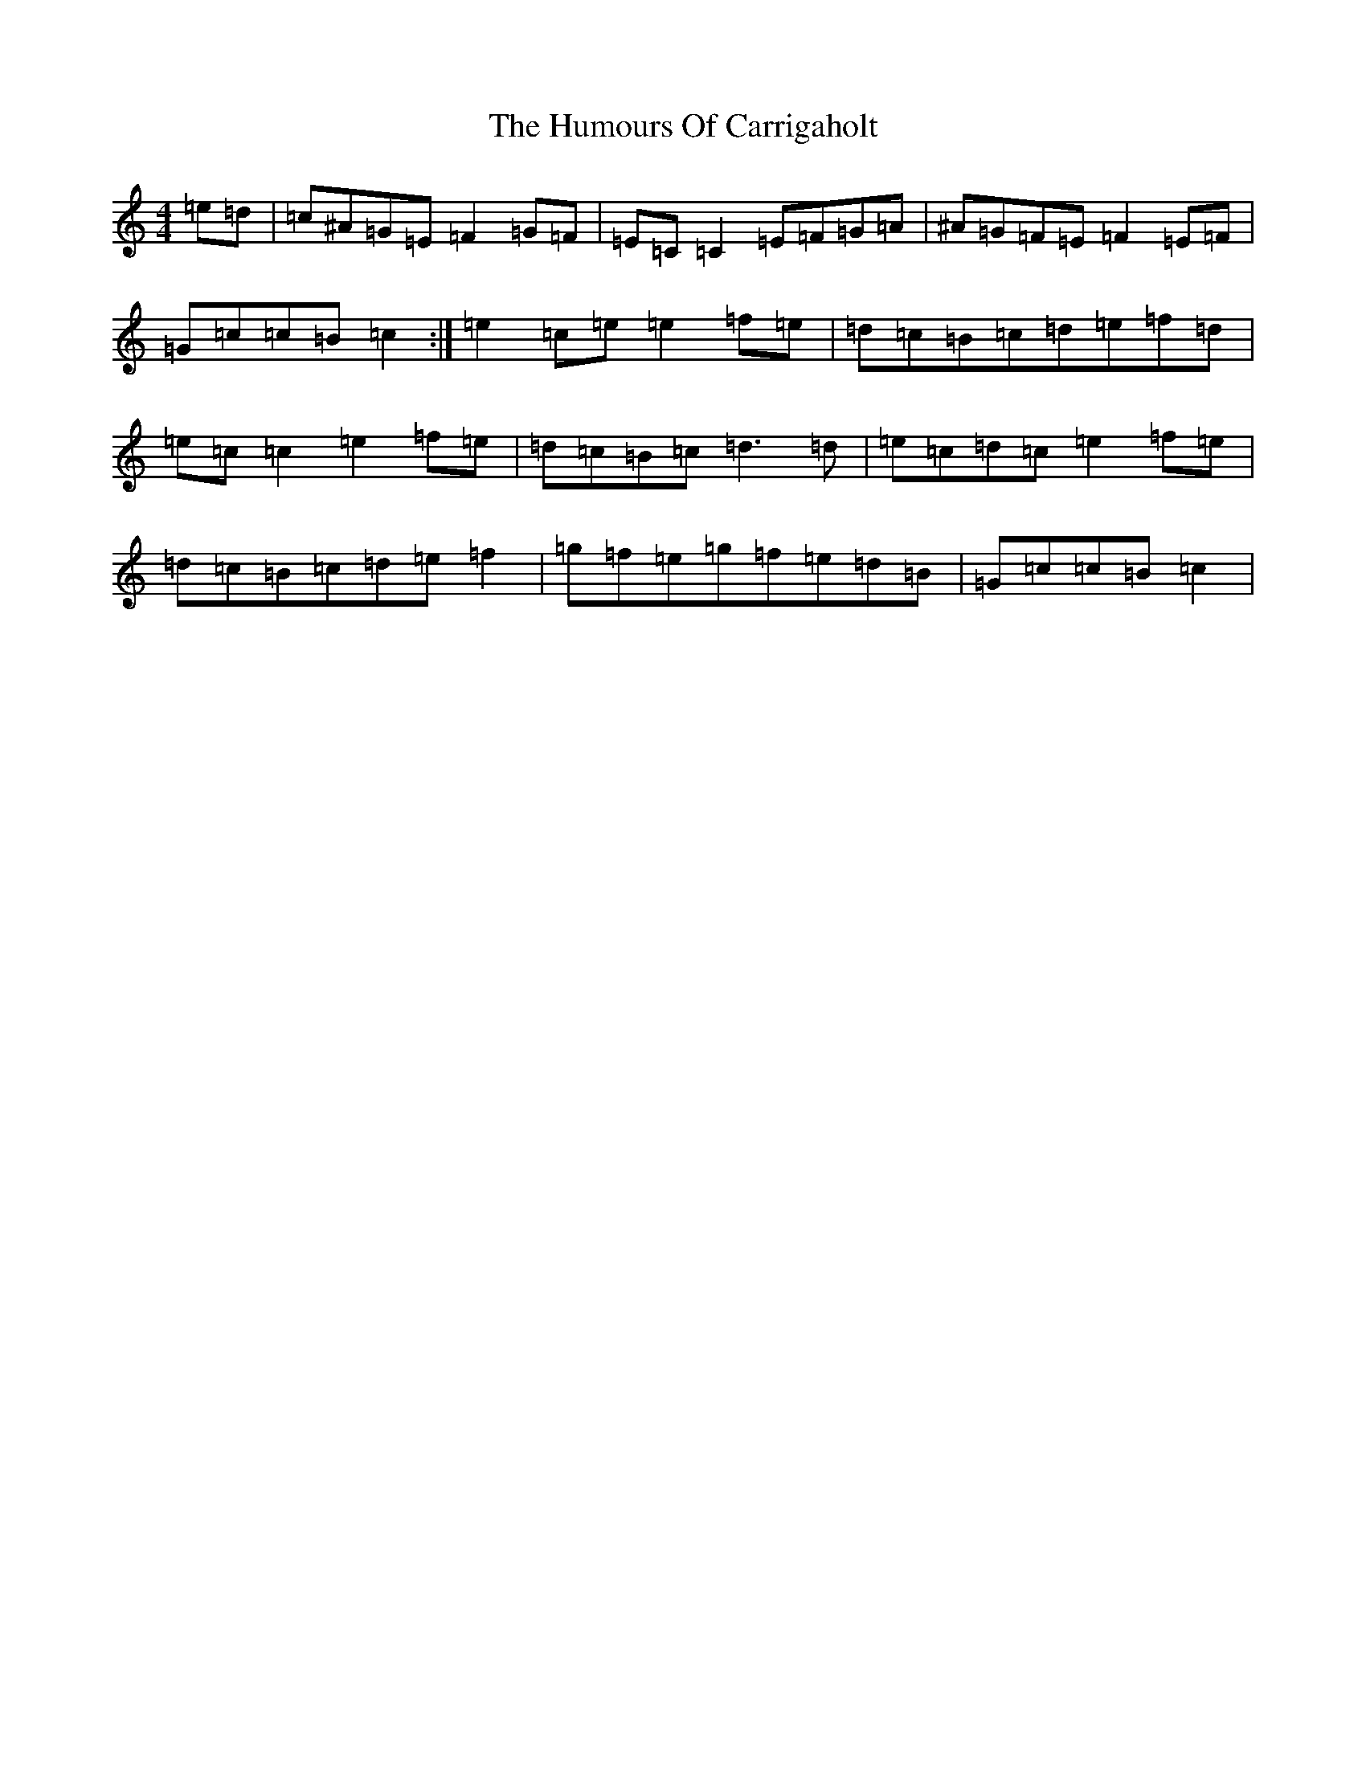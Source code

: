 X: 9474
T: Humours Of Carrigaholt, The
S: https://thesession.org/tunes/1730#setting15153
Z: D Major
R: reel
M:4/4
L:1/8
K: C Major
=e=d|=c^A=G=E=F2=G=F|=E=C=C2=E=F=G=A|^A=G=F=E=F2=E=F|=G=c=c=B=c2:|=e2=c=e=e2=f=e|=d=c=B=c=d=e=f=d|=e=c=c2=e2=f=e|=d=c=B=c=d3=d|=e=c=d=c=e2=f=e|=d=c=B=c=d=e=f2|=g=f=e=g=f=e=d=B|=G=c=c=B=c2|